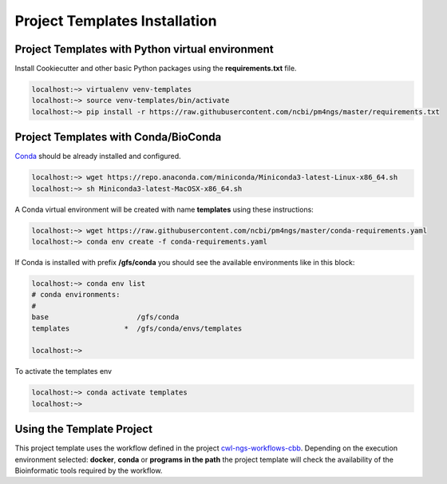 Project Templates Installation
==============================

Project Templates with Python virtual environment
-------------------------------------------------

Install Cookiecutter and other basic Python packages using the **requirements.txt** file.

.. code-block:: bash

    localhost:~> virtualenv venv-templates
    localhost:~> source venv-templates/bin/activate
    localhost:~> pip install -r https://raw.githubusercontent.com/ncbi/pm4ngs/master/requirements.txt


Project Templates with Conda/BioConda
-------------------------------------

Conda_ should be already installed and configured.

.. code-block:: bash

    localhost:~> wget https://repo.anaconda.com/miniconda/Miniconda3-latest-Linux-x86_64.sh
    localhost:~> sh Miniconda3-latest-MacOSX-x86_64.sh

A Conda virtual environment will be created with name **templates** using these instructions:

.. code-block:: bash

    localhost:~> wget https://raw.githubusercontent.com/ncbi/pm4ngs/master/conda-requirements.yaml
    localhost:~> conda env create -f conda-requirements.yaml

If Conda is installed with prefix **/gfs/conda** you should see the available environments like in this block:

.. code-block:: bash

    localhost:~> conda env list
    # conda environments:
    #
    base                     /gfs/conda
    templates             *  /gfs/conda/envs/templates

    localhost:~>

To activate the templates env

.. code-block:: bash

    localhost:~> conda activate templates
    localhost:~>


.. _Conda: https://github.com/conda/conda

Using the Template Project
--------------------------

This project template uses the workflow defined in the project cwl-ngs-workflows-cbb_. Depending on the execution
environment selected: **docker**, **conda** or **programs in the path** the project template will check the
availability of the Bioinformatic tools required by the workflow.

.. _cwl-ngs-workflows-cbb: https://github.com/ncbi/cwl-ngs-workflows-cbb
